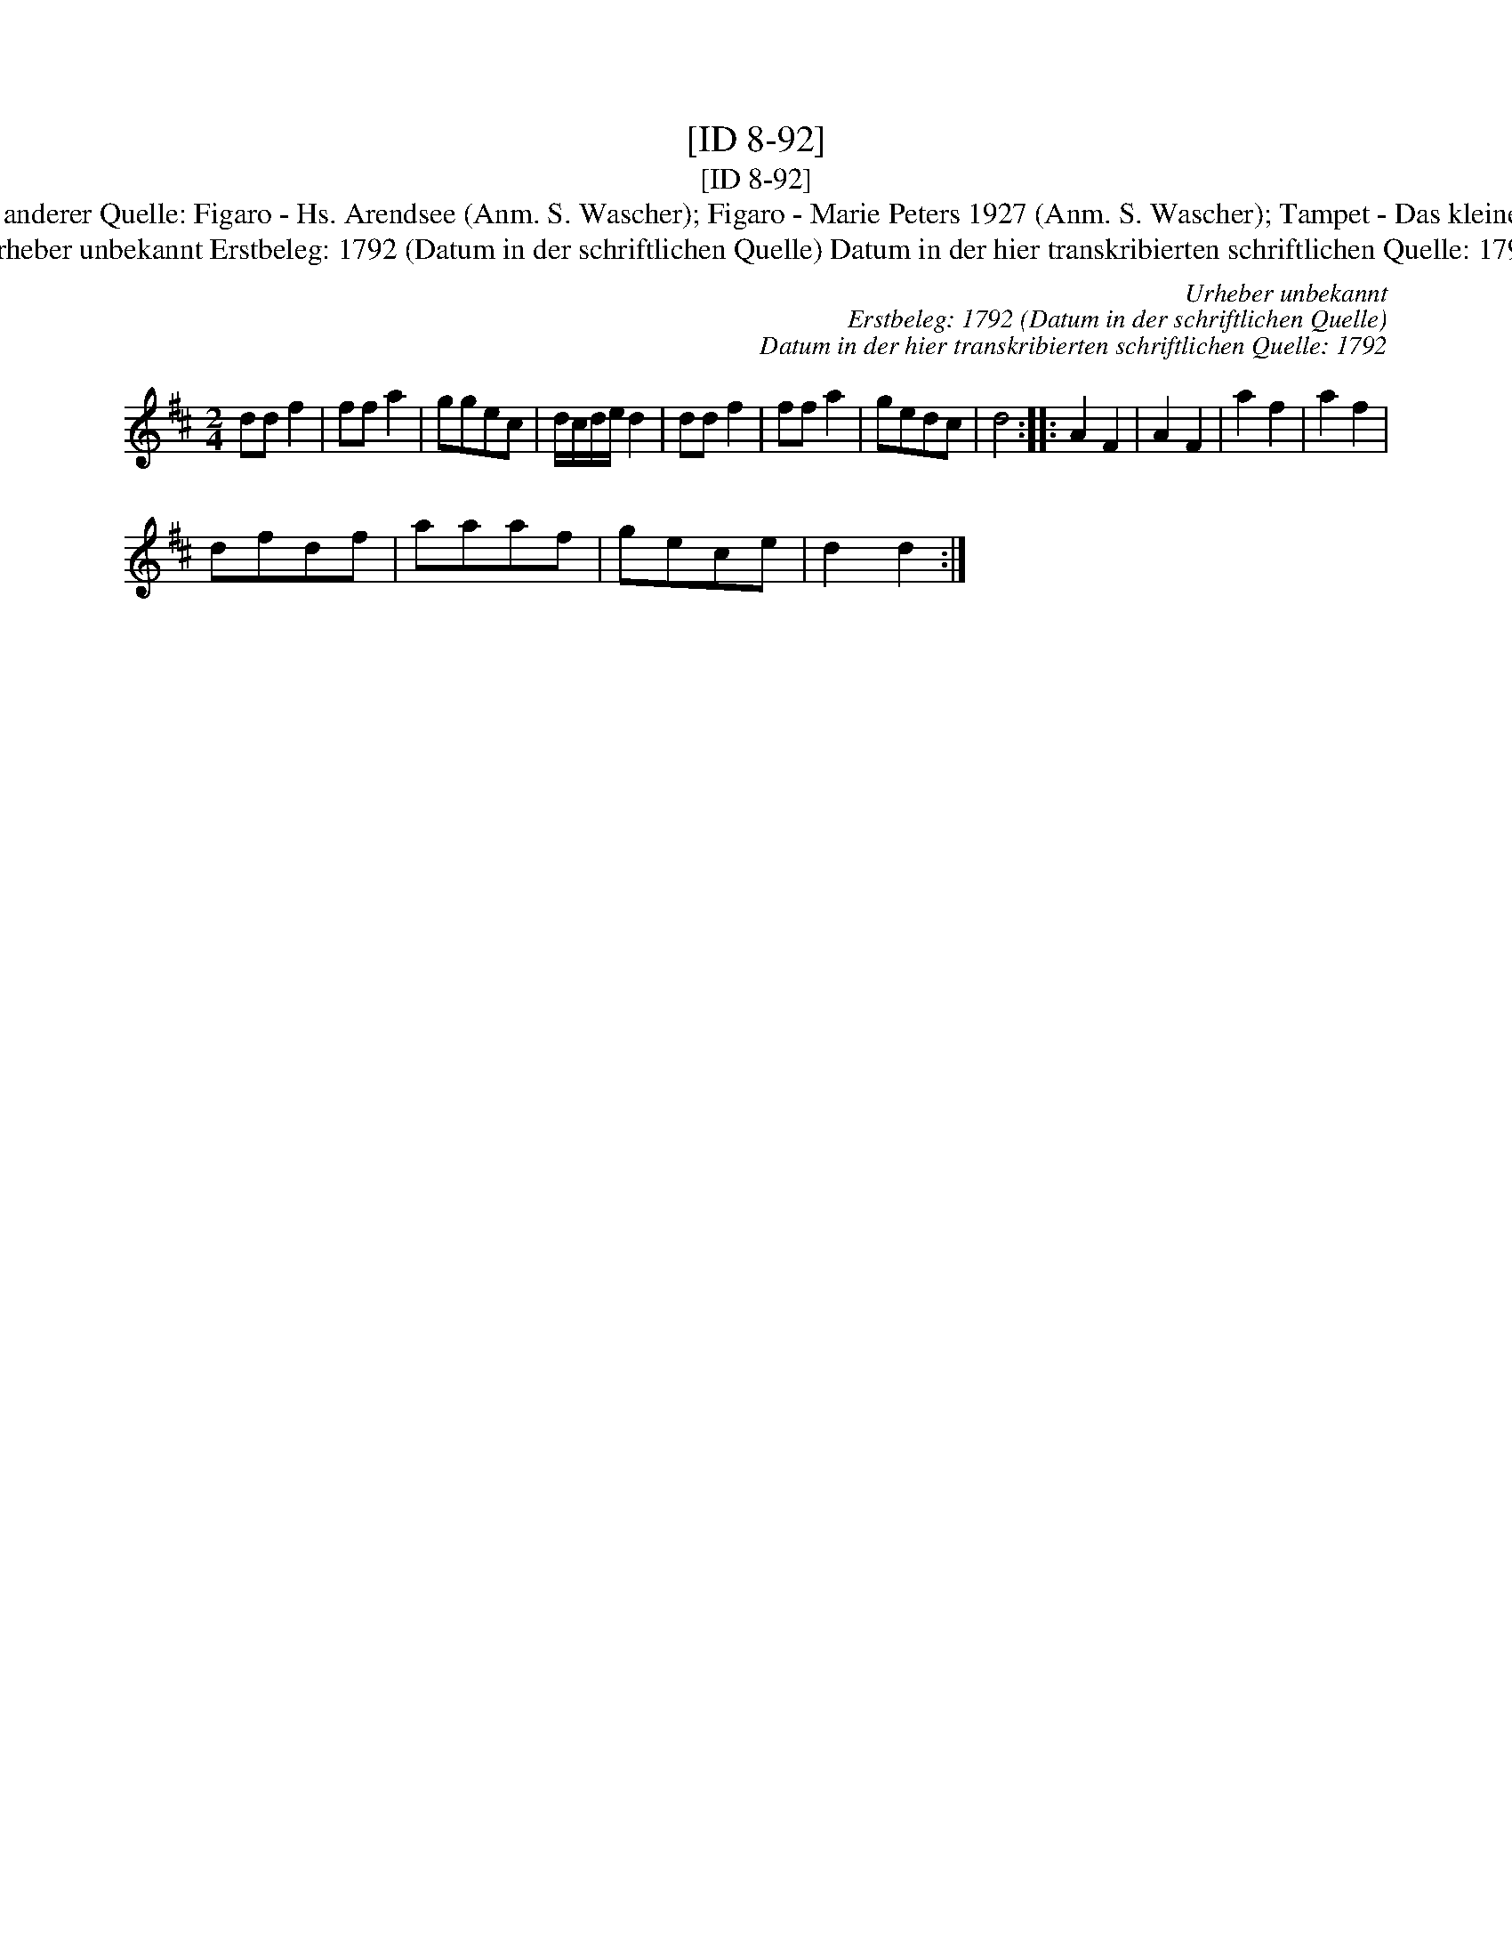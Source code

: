 X:1
T:[ID 8-92]
T:[ID 8-92]
T:Bezeichnung standardisiert: Figaro; Angl. In anderer Quelle: Figaro - Hs. Arendsee (Anm. S. Wascher); Figaro - Marie Peters 1927 (Anm. S. Wascher); Tampet - Das kleine dicke Liederbuch 1989 (Anm. S. Wascher);
T:Urheber unbekannt Erstbeleg: 1792 (Datum in der schriftlichen Quelle) Datum in der hier transkribierten schriftlichen Quelle: 1792
C:Urheber unbekannt
C:Erstbeleg: 1792 (Datum in der schriftlichen Quelle)
C:Datum in der hier transkribierten schriftlichen Quelle: 1792
L:1/8
M:2/4
K:D
V:1 treble 
V:1
 dd f2 | ff a2 | ggec | d/c/d/e/ d2 | dd f2 | ff a2 | gedc | d4 :: A2 F2 | A2 F2 | a2 f2 | a2 f2 | %12
 dfdf | aaaf | gece | d2 d2 :| %16

